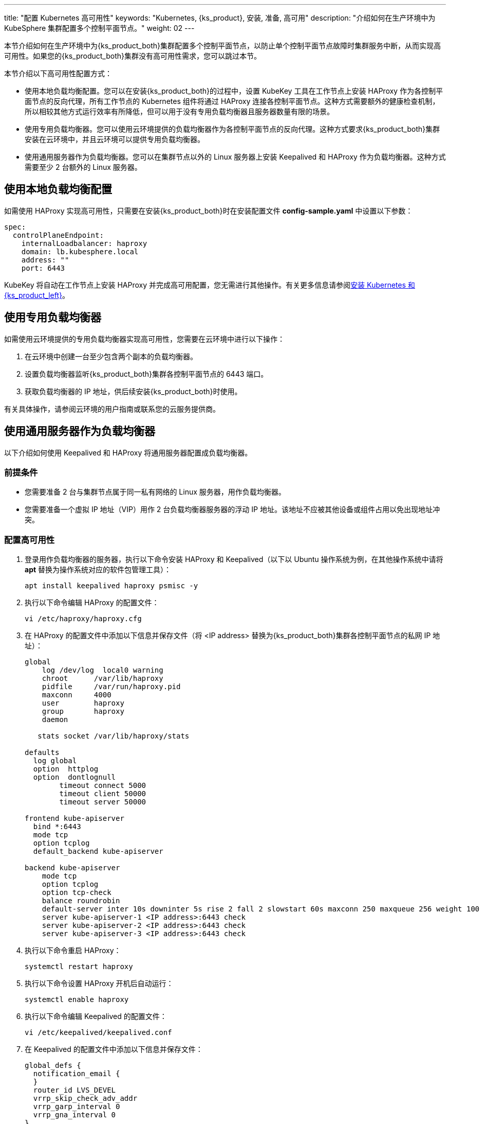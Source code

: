 ---
title: "配置 Kubernetes 高可用性"
keywords: "Kubernetes, {ks_product}, 安装, 准备, 高可用"
description: "介绍如何在生产环境中为 KubeSphere 集群配置多个控制平面节点。"
weight: 02
---


本节介绍如何在生产环境中为{ks_product_both}集群配置多个控制平面节点，以防止单个控制平面节点故障时集群服务中断，从而实现高可用性。如果您的{ks_product_both}集群没有高可用性需求，您可以跳过本节。

本节介绍以下高可用性配置方式：

* 使用本地负载均衡配置。您可以在安装{ks_product_both}的过程中，设置 KubeKey 工具在工作节点上安装 HAProxy 作为各控制平面节点的反向代理，所有工作节点的 Kubernetes 组件将通过 HAProxy 连接各控制平面节点。这种方式需要额外的健康检查机制，所以相较其他方式运行效率有所降低，但可以用于没有专用负载均衡器且服务器数量有限的场景。

* 使用专用负载均衡器。您可以使用云环境提供的负载均衡器作为各控制平面节点的反向代理。这种方式要求{ks_product_both}集群安装在云环境中，并且云环境可以提供专用负载均衡器。

* 使用通用服务器作为负载均衡器。您可以在集群节点以外的 Linux 服务器上安装 Keepalived 和 HAProxy 作为负载均衡器。这种方式需要至少 2 台额外的 Linux 服务器。

== 使用本地负载均衡配置

如需使用 HAProxy 实现高可用性，只需要在安装{ks_product_both}时在安装配置文件 **config-sample.yaml** 中设置以下参数：

// YAML
[source,yaml]
----
spec:
  controlPlaneEndpoint:
    internalLoadbalancer: haproxy
    domain: lb.kubesphere.local
    address: ""
    port: 6443
----

KubeKey 将自动在工作节点上安装 HAProxy 并完成高可用配置，您无需进行其他操作。有关更多信息请参阅link:../../../02-install-kubesphere/02-install-kubernetes-and-kubesphere/[安装 Kubernetes 和{ks_product_left}]。

== 使用专用负载均衡器
如需使用云环境提供的专用负载均衡器实现高可用性，您需要在云环境中进行以下操作：

. 在云环境中创建一台至少包含两个副本的负载均衡器。

. 设置负载均衡器监听{ks_product_both}集群各控制平面节点的 6443 端口。

. 获取负载均衡器的 IP 地址，供后续安装{ks_product_both}时使用。

有关具体操作，请参阅云环境的用户指南或联系您的云服务提供商。

== 使用通用服务器作为负载均衡器
以下介绍如何使用 Keepalived 和 HAProxy 将通用服务器配置成负载均衡器。


=== 前提条件

* 您需要准备 2 台与集群节点属于同一私有网络的 Linux 服务器，用作负载均衡器。

* 您需要准备一个虚拟 IP 地址（VIP）用作 2 台负载均衡器服务器的浮动 IP 地址。该地址不应被其他设备或组件占用以免出现地址冲突。


=== 配置高可用性

. 登录用作负载均衡器的服务器，执行以下命令安装 HAProxy 和 Keepalived（以下以 Ubuntu 操作系统为例，在其他操作系统中请将 **apt** 替换为操作系统对应的软件包管理工具）：
+
--
[source,bash]
----
apt install keepalived haproxy psmisc -y
----
--

. 执行以下命令编辑 HAProxy 的配置文件：
+
--
// Bash
[source,bash]
----
vi /etc/haproxy/haproxy.cfg
----
--

. 在 HAProxy 的配置文件中添加以下信息并保存文件（将 <IP address> 替换为{ks_product_both}集群各控制平面节点的私网 IP 地址）：
+
--
// Bash
[source,bash]
----
global
    log /dev/log  local0 warning
    chroot      /var/lib/haproxy
    pidfile     /var/run/haproxy.pid
    maxconn     4000
    user        haproxy
    group       haproxy
    daemon
   
   stats socket /var/lib/haproxy/stats
   
defaults
  log global
  option  httplog
  option  dontlognull
        timeout connect 5000
        timeout client 50000
        timeout server 50000
   
frontend kube-apiserver
  bind *:6443
  mode tcp
  option tcplog
  default_backend kube-apiserver
   
backend kube-apiserver
    mode tcp
    option tcplog
    option tcp-check
    balance roundrobin
    default-server inter 10s downinter 5s rise 2 fall 2 slowstart 60s maxconn 250 maxqueue 256 weight 100
    server kube-apiserver-1 <IP address>:6443 check
    server kube-apiserver-2 <IP address>:6443 check
    server kube-apiserver-3 <IP address>:6443 check
----
--

. 执行以下命令重启 HAProxy：
+
--
// Bash
[source,bash]
----
systemctl restart haproxy
----
--

. 执行以下命令设置 HAProxy 开机后自动运行：
+
--
// Bash
[source,bash]
----
systemctl enable haproxy
----
--

. 执行以下命令编辑 Keepalived 的配置文件：
+
--
// Bash
[source,bash]
----
vi /etc/keepalived/keepalived.conf
----
--

. 在 Keepalived 的配置文件中添加以下信息并保存文件：
+
--
// Bash
[source,bash]
----
global_defs {
  notification_email {
  }
  router_id LVS_DEVEL
  vrrp_skip_check_adv_addr
  vrrp_garp_interval 0
  vrrp_gna_interval 0
}
   
vrrp_script chk_haproxy {
  script "killall -0 haproxy"
  interval 2
  weight 2
}
  
vrrp_instance haproxy-vip {
  state BACKUP
  priority 100
  interface <NIC>
  virtual_router_id 60
  advert_int 1
  authentication {
    auth_type PASS
    auth_pass 1111
  }
  unicast_src_ip <source IP address>
  unicast_peer {
    <peer IP address>
  }
  
  virtual_ipaddress {
    <floating IP address>
  }
  
  track_script {
    chk_haproxy
  }
}
----

将以下参数替换为实际值：

[%header,cols="1a,2a"]
|===
|参数 |描述

|<NIC>
|当前负载均衡器的网卡名称。

|<source IP address>
|当前负载均衡器的 IP 地址。

|<peer IP address>
|另一台负载均衡器的 IP 地址。

|<floating IP address>
|用作浮动 IP 地址的虚拟 IP 地址。
|===
--

. 执行以下命令重启 Keepalived：
+
--
// Bash
[source,bash]
----
systemctl restart keepalived
----
--

. 执行以下命令设置 Keepalived 开机后自动运行：
+
--
// Bash
[source,bash]
----
systemctl enable keepalived
----
--

. 重复以上步骤在另一台负载均衡器服务器上安装、配置 HAProxy 和 Keepalived。

. 记录浮动 IP 地址，供后续安装{ks_product_both}时使用。


=== 验证高可用性

. 登录第一台负载均衡器服务器并执行以下命令查看浮动 IP 地址：
+
--
// Bash
[source,bash]
----
ip a s
----

如果系统高可用性正常，命令回显中将显示已配置的浮动 IP 地址。例如，在以下命令回显中，**inet 172.16.0.10/24 scope global secondary eth0** 表明浮动 IP 地址已与 eth0 网卡绑定：

// Bash
[source,bash]
----
1: lo: <LOOPBACK,UP,LOWER_UP> mtu 65536 qdisc noqueue state UNKNOWN group default qlen 1000
    link/loopback 00:00:00:00:00:00 brd 00:00:00:00:00:00
    inet 127.0.0.1/8 scope host lo
       valid_lft forever preferred_lft forever
    inet6 ::1/128 scope host
       valid_lft forever preferred_lft forever
2: eth0: <BROADCAST,MULTICAST,UP,LOWER_UP> mtu 1500 qdisc mq state UP group default qlen 1000
    link/ether 52:54:9e:27:38:c8 brd ff:ff:ff:ff:ff:ff
    inet 172.16.0.2/24 brd 172.16.0.255 scope global noprefixroute dynamic eth0
       valid_lft 73334sec preferred_lft 73334sec
    inet 172.16.0.10/24 scope global secondary eth0
       valid_lft forever preferred_lft forever
    inet6 fe80::510e:f96:98b2:af40/64 scope link noprefixroute
       valid_lft forever preferred_lft forever
----
--

. 执行以下命令模拟当前负载均衡器服务器故障：
+
--
// Bash
[source,bash]
----
systemctl stop haproxy
----
--

. 执行以下命令再次检查浮动 IP 地址：
+
--
// Bash
[source,bash]
----
ip a s
----

如果系统高可用性正常，命令回显中将不再显示浮动 IP 地址，如以下命令回显所示：

// Bash
[source,bash]
----
1: lo: <LOOPBACK,UP,LOWER_UP> mtu 65536 qdisc noqueue state UNKNOWN group default qlen 1000
    link/loopback 00:00:00:00:00:00 brd 00:00:00:00:00:00
    inet 127.0.0.1/8 scope host lo
       valid_lft forever preferred_lft forever
    inet6 ::1/128 scope host
       valid_lft forever preferred_lft forever
2: eth0: <BROADCAST,MULTICAST,UP,LOWER_UP> mtu 1500 qdisc mq state UP group default qlen 1000
    link/ether 52:54:9e:27:38:c8 brd ff:ff:ff:ff:ff:ff
    inet 172.16.0.2/24 brd 172.16.0.255 scope global noprefixroute dynamic eth0
       valid_lft 72802sec preferred_lft 72802sec
    inet6 fe80::510e:f96:98b2:af40/64 scope link noprefixroute
       valid_lft forever preferred_lft forever
----
--

. 登录另一台负载均衡器服务器，执行以下命令查看浮动 IP 地址：
+
--
// Bash
[source,bash]
----
ip a s
----

如果系统高可用性正常，命令回显中将显示已配置的浮动 IP 地址。例如，在以下命令回显中，**inet 172.16.0.10/24 scope global secondary eth0** 表明浮动 IP 地址已与 eth0 网卡绑定：

// Bash
[source,bash]
----
1: lo: <LOOPBACK,UP,LOWER_UP> mtu 65536 qdisc noqueue state UNKNOWN group default qlen 1000
    link/loopback 00:00:00:00:00:00 brd 00:00:00:00:00:00
    inet 127.0.0.1/8 scope host lo
       valid_lft forever preferred_lft forever
    inet6 ::1/128 scope host
       valid_lft forever preferred_lft forever
2: eth0: <BROADCAST,MULTICAST,UP,LOWER_UP> mtu 1500 qdisc mq state UP group default qlen 1000
    link/ether 52:54:9e:3f:51:ba brd ff:ff:ff:ff:ff:ff
    inet 172.16.0.3/24 brd 172.16.0.255 scope global noprefixroute dynamic eth0
       valid_lft 72690sec preferred_lft 72690sec
    inet 172.16.0.10/24 scope global secondary eth0
       valid_lft forever preferred_lft forever
    inet6 fe80::f67c:bd4f:d6d5:1d9b/64 scope link noprefixroute
       valid_lft forever preferred_lft forever
----
--

. 在第一台负载均衡器服务器上执行以下命令恢复运行 HAProxy：
+
--
// Bash
[source,bash]
----
systemctl start haproxy
----
--
